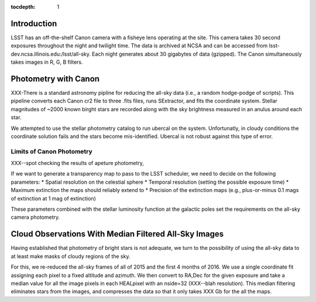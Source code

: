 ..
  Content of technical report.

  See http://docs.lsst.codes/en/latest/development/docs/rst_styleguide.html
  for a guide to reStructuredText writing.

  Do not put the title, authors or other metadata in this document;
  those are automatically added.

  Use the following syntax for sections:

  Sections
  ========

  and

  Subsections
  -----------

  and

  Subsubsections
  ^^^^^^^^^^^^^^

  To add images, add the image file (png, svg or jpeg preferred) to the
  _static/ directory. The reST syntax for adding the image is

  .. figure:: /_static/filename.ext
     :name: fig-label
     :target: http://target.link/url

     Caption text.

   Run: ``make html`` and ``open _build/html/index.html`` to preview your work.
   See the README at https://github.com/lsst-sqre/lsst-report-bootstrap or
   this repo's README for more info.

   Feel free to delete this instructional comment.

:tocdepth: 1

Introduction
============

LSST has an off-the-shelf Canon camera with a fisheye lens operating at the site. This camera takes 30 second exposures throughout the night and twilight time. The data is archived at NCSA and can be accessed from lsst-dev.ncsa.illinois.edu:/lsst/all-sky.  Each night generates about 30 gigabytes of data (gzipped).  The Canon simultaneously takes images in R, G, B filters.

Photometry with Canon
=====================

XXX-There is a standard astronomy pipline for reducing the all-sky data (i.e., a random hodge-podge of scripts).  This pipeline converts each Canon cr2 file to three .fits files, runs SExtractor, and fits the coordinate system.  Stellar magnitudes of ~2000 known birght stars are recorded along with the sky brightness measured in an anulus around each star.

We attempted to use the stellar photometry catalog to run ubercal on the system.  Unfortunatly, in cloudy conditions the coordinate solution fails and the stars become mis-identified. Ubercal is not robust against this type of error.

Limits of Canon Photometry
--------------------------

XXX--spot checking the results of apeture photometry, 

If we want to generate a transparency map to pass to the LSST scheduler, we need to decide on the following parameters:
* Spatial resolution on the celestial sphere
* Temporal resolution (setting the possible exposure time)
* Maximum extinction the maps should reliably extend to
* Precision of the extinction maps (e.g., plus-or-minus 0.1 mags of extinction at 1 mag of extinction)

These parameters combined with the stellar luminosity function at the galactic poles set the requirements on the all-sky camera photometry.

Cloud Observations With Median Filtered All-Sky Images
======================================================

Having established that photometry of bright stars is not adequate, we turn to the possibility of using the all-sky data to at least make masks of cloudy regions of the sky.

For this, we re-reduced the all-sky frames of all of 2015 and the first 4 months of 2016.  We use a single coordinate fit assigning each pixel to a fixed altitude and azimuth. We then convert to RA,Dec for the given exposure and take a median value for all the image pixels in each HEALpixel with an nside=32 (XXX--blah resolution).  This median filtering eliminates stars from the images, and compresses the data so that it only takes XXX Gb for the all the maps.

